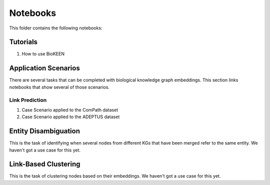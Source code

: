 Notebooks
=========
This folder contains the following notebooks:

Tutorials
---------
1. How to use BioKEEN

Application Scenarios
---------------------
There are several tasks that can be completed with biological knowledge graph embeddings.
This section links notebooks that show several of those scenarios.

Link Prediction
~~~~~~~~~~~~~~~
1. Case Scenario applied to the ComPath dataset
2. Case Scenario applied to the ADEPTUS dataset

Entity Disambiguation
---------------------
This is the task of identifying when several nodes from different KGs that have been
merged refer to the same entity. We haven't got a use case for this yet.

Link-Based Clustering
---------------------
This is the task of clustering nodes based on their embeddings. We haven't got a use
case for this yet.
